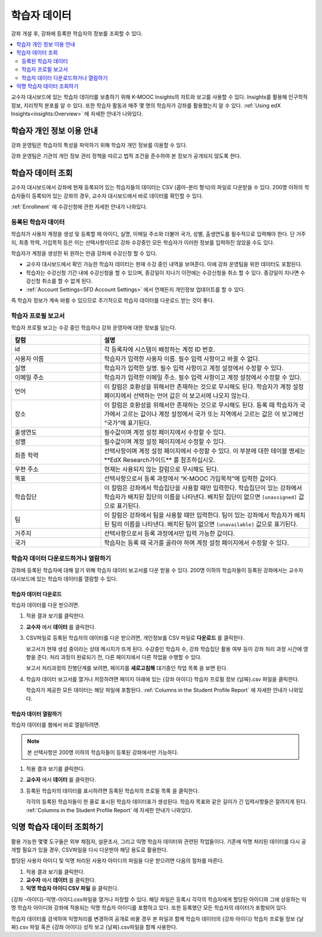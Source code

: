.. _Student Data:

############################
학습자 데이터
############################

강좌 개설 후, 강좌에 등록한 학습자의 정보를 조회할 수 있다.

.. contents::
  :local:
  :depth: 2

교수자 대시보드에 있는 학습자 데이터를 보충하기 위해 K-MOOC Insights의 차트와 보고를 사용할 수 있다. Insights를 활용해 인구학적 정보, 지리학적 분포를 알 수 있다. 또한 학습자 활동과 매주 몇 명의 학습자가 강좌를 활용했는지 알 수 있다.  :ref:`Using edX Insights<insights:Overview>` 에 자세한 안내가 나와있다.

.. _PII:

***************************************************************
학습자 개인 정보 이용 안내
***************************************************************

강좌 운영팀은 학습자의 특성을 파악하기 위해 학습자 개인 정보를 이용할 수 있다.

강좌 운영팀은 기관의 개인 정보 관리 정책을 따르고 법적 조건을 준수하여 본 정보가 공개되지 않도록 한다.

.. _Access_student_data:

****************************
학습자 데이터 조회
****************************

교수자 대시보드에서 강좌에 현재 등록되어 있는 학습자들의 데이터는 CSV (콤마-분리 형식)의 파일로 다운받을 수 있다. 200명 이하의 학습자들이 등록되어 있는 강좌의 경우, 교수자 대시보드에서 바로 데이터를 확인할 수 있다.

:ref:`Enrollment` 에 수강신청에 관한 자세한 안내가 나와있다.

======================
등록된 학습자 데이터
======================

학습자가 사용자 계정을 생성 및 등록할 때 아이디, 실명, 이메일 주소와 더불어 국가, 성별, 출생연도를 필수적으로 입력해야 한다. 단 거주지, 최종 학력, 가입목적 등은 이는 선택사항이므로 강좌 수강중인 모든 학습자가 이러한 정보를 입력하진 않았을 수도 있다.

학습자가 계정을 생성한 뒤 원하는 만큼 강좌에 수강신청 할 수 있다.

* 교수자 대시보드에서 확인 가능한 학습자 데이터는 현재 수강 중인 내역을 보여준다. 이에 강좌 운영팀을 위한 데이터도 포함된다.

* 학습자는 수강신청 기간 내에 수강신청을 할 수 있으며, 종강일이 지나기 이전에는 수강신청을 취소 할 수 있다. 종강일이 지나면 수강신청 취소를 할 수 없게 된다.

* :ref:`Account Settings<SFD Account Settings>` 에서 언제든지 개인정보 업데이트를 할 수 있다.

즉 학습자 정보가 계속 바뀔 수 있으므로 주기적으로 학습자 데이터를 다운로드 받는 것이 좋다.

.. _Columns in the Student Profile Report:

============================================
학습자 프로필 보고서
============================================

학습자 프로필 보고는 수강 중인 학습자나 강좌 운영자에 대한 정보를 담는다.

.. only:: Open_edX


.. list-table::
   :widths: 30 70
   :header-rows: 1

   * - 칼럼
     - 설명
   * - id
     - 각 등록자에 시스템이 배정하는 계정 ID 번호.
   * - 사용자 이름
     - 학습자가 입력한 사용자 이름. 필수 입력 사항이고 바꿀 수 없다.
   * - 실명
     - 학습자가 입력한 실명. 필수 입력 사항이고 계정 설정에서 수정할 수 있다.
   * - 이메일 주소
     - 학습자가 입력한 이메일 주소. 필수 입력 사항이고 계정 설정에서 수정할 수 있다.
   * - 언어
     - 이 칼럼은 호환성을 위해서만 존재하는 것으로 무시해도 된다. 학습자가  계정 설정 페이지에서 선택하는 언어 값은 이 보고서에 나오지 않는다.
   * - 장소
     - 이 칼럼은 호환성을 위해서만 존재하는 것으로 무시해도 된다. 등록 때 학습자가 국가에서 고르는 값이나 계정 설정에서 국가 또는 지역에서 고르는 값은 이 보고에선 “국가”에 표기된다.
   * - 출생연도
     - 필수값이며 계정 설정 페이지에서 수정할 수 있다.
   * - 성별
     - 필수값이며 계정 설정 페이지에서 수정할 수 있다.
   * - 최종 학력
     - 선택사항이며 계정 설정 페이지에서 수정할 수 있다. 이 부분에 대한 테이블 명세는 ​**EdX Research​가이드** 를 참조하십시오.
   * - 우편 주소
     - 현재는 사용되지 않는 칼럼으로 무시해도 된다.
   * - 목표
     - 선택사항으로서 등록 과정에서 “K-MOOC 가입목적”에 입력한 값이다.
   * - 학습집단
     - 이 칼럼은 강좌에서 학습집단을 사용할 때만 입력한다. 학습집단이 있는 강좌에서 학습자가 배치된 집단의 이름을 나타낸다. 배치된 집단이 없으면  ``[unassigned]`` 값으로 표기된다.
   * - 팀
     - 이 칼럼은 강좌에서 팀을 사용할 때만 입력한다. 팀이 있는 강좌에서 학습자가 배치된 팀의 이름을 나타낸다. 배치된 팀이 없으면  ``[unavailable]`` 값으로 표기된다.
   * - 거주지
     - 선택사항으로서 등록 과정에서만 입력 가능한 값이다.
   * - 국가
     - 학습자는 등록 때 국가를 골라야 하며 계정 설정 페이지에서 수정할 수 있다.


.. _View and download student data:

==========================================
학습자 데이터 다운로드하거나 열람하기
==========================================

강좌에 등록된 학습자에 대해 알기 위해 학습자 데이터 보고서를 다운 받을 수 있다. 200명 이하의 학습자들이 등록된 강좌에서는 교수자 대시보드에 있는 학습자 데이터를 열람할 수 있다.

학습자 데이터 다운로드
***********************

학습자 데이터를 다운 받으려면.

#. 적용 결과 보기를 클릭한다.

#. **교수자** 에서 **데이터** 를 클릭한다.

#. CSV파일로 등록된 학습자의 데이터를 다운 받으려면, 개인정보를 CSV 파일로 **다운로드** 를 클릭한다.

   보고서가 현재 생성 중이라는 상태 메시지가 뜨게 된다. 수강중인 학습자 수, 강좌 학습집단 활용 여부 등이 강좌 처리 과정 시간에 영향을 준다. 처리 과정이 완료되기 전, 다른 페이지에서 다른 작업을 수행할 수 있다.

   보고서 처리과정의 진행단계를 보려면, 페이지를 **새로고침해** 대기중인 작업 목록 을 보면 된다.

#. 학습자 데이터 보고서를 열거나 저장하려면 페이지 아래에 있는 {강좌 아이디} 학습자 프로필 정보 {날짜}.csv 파일을 클릭한다.

   학습자가 제공한 모든 데이터는 해당 파일에 포함된다.  :ref:`Columns in the Student Profile Report` 에 자세한 안내가 나와있다.

학습자 데이터 열람하기
***********************

학습자 데이터를 웹에서 바로 열람하려면.

.. note:: 본 선택사항은 200명 이하의 학습자들이 등록된 강좌에서만 가능하다.

#. 적용 결과 보기를 클릭한다.

#. **교수자** 에서 **데이터** 를 클릭한다.

#. 등록된 학습자의 데이터를 표시하려면 등록된 학습자의 프로필 목록 을 클릭한다.

   각각의 등록된 학습자들이 한 줄로 표시된 학습자 데이터표가 생성된다. 학습자 목표와 같은 길이가 긴 입력사항들은 잘려지게 된다.  :ref:`Columns in the Student Profile Report`  에 자세한 안내가 나와있다.

.. _Access_anonymized:

********************************
익명 학습자 데이터 조회하기
********************************

활용 가능한 몇몇 도구들은 외부 채점자, 설문조사, 그리고 익명 학습자 데이터와 관련된 작업들이다. 기존에 익명 처리된 데이터를 다시 공개할 필요가 있을 경우, CSV파일을 다시 다운받아 해당 용도로 활용한다.

할당된 사용자 아이디 및 익명 처리된 사용자 아이디의 파일을 다운 받으려면 다음의 절차를 따른다.

#. 적용 결과 보기를 클릭한다.

#. **교수자** 에서 **데이터** 를 클릭한다.

#. **익명 학습자 아이디 CSV 파일** 을 클릭한다.

{강좌 –아이디}-익명-아이디.csv파일을 열거나 저장할 수 있다. 해당 파일은 등록시 각각의 학습자에게 할당된 아이디와 그에 상응하는 익명 학습자 아이디와 강좌에 적용되는 익명 학습자 아이디를 포함하고 있다. 또한 등록했던 모든 학습자의 데이터가 포함되어 있다.

학습자 데이터를 검색하여 익명처리를 변경하여 공개로 바꿀 경우 본 파일과 함께 학습자 데이터의 {강좌 아이디} 학습자 프로필 정보 {날짜}.csv 파일 혹은 {강좌 아이디} 성적 보고 {날짜}.csv파일을 함께 사용한다.

.. only:: Open_edX

